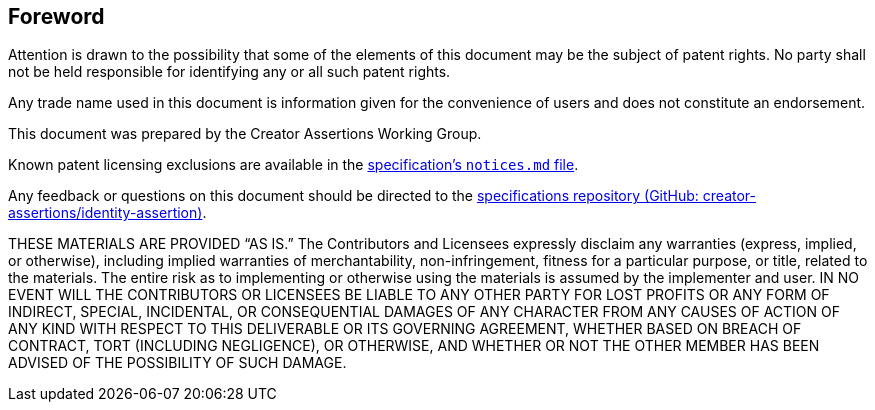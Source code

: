 [discrete]
== Foreword

Attention is drawn to the possibility that some of the elements of this document may be the subject of patent rights. No party shall not be held responsible for identifying any or all such patent rights.

Any trade name used in this document is information given for the convenience of users and does not constitute an endorsement.

This document was prepared by the Creator Assertions Working Group.

Known patent licensing exclusions are available in the link:https://github.com/creator-assertions/identity-assertion/blob/main/notices.md[specification’s `notices.md` file].

Any feedback or questions on this document should be directed to the link:https://github.com/creator-assertions/identity-assertion[specifications repository (GitHub: creator-assertions/identity-assertion)].

THESE MATERIALS ARE PROVIDED “AS IS.” The Contributors and Licensees expressly disclaim any warranties (express, implied, or otherwise), including implied warranties of merchantability, non-infringement, fitness for a particular purpose, or title, related to the materials. The entire risk as to implementing or otherwise using the materials is assumed by the implementer and user. IN NO EVENT WILL THE CONTRIBUTORS OR LICENSEES BE LIABLE TO ANY OTHER PARTY FOR LOST PROFITS OR ANY FORM OF INDIRECT, SPECIAL, INCIDENTAL, OR CONSEQUENTIAL DAMAGES OF ANY CHARACTER FROM ANY CAUSES OF ACTION OF ANY KIND WITH RESPECT TO THIS DELIVERABLE OR ITS GOVERNING AGREEMENT, WHETHER BASED ON BREACH OF CONTRACT, TORT (INCLUDING NEGLIGENCE), OR OTHERWISE, AND WHETHER OR NOT THE OTHER MEMBER HAS BEEN ADVISED OF THE POSSIBILITY OF SUCH DAMAGE.
